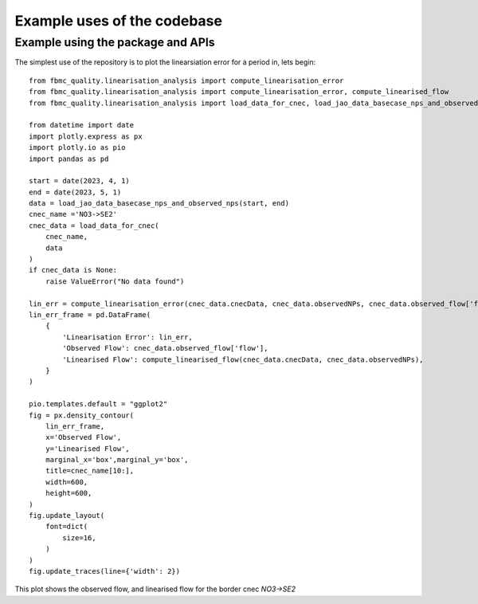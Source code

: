 Example uses of the codebase
============================

Example using the package and APIs
-----------------------------------

The simplest use of the repository is to plot the linearsiation error for a period in, lets begin::

    from fbmc_quality.linearisation_analysis import compute_linearisation_error
    from fbmc_quality.linearisation_analysis import compute_linearisation_error, compute_linearised_flow
    from fbmc_quality.linearisation_analysis import load_data_for_cnec, load_jao_data_basecase_nps_and_observed_nps

    from datetime import date
    import plotly.express as px
    import plotly.io as pio
    import pandas as pd

    start = date(2023, 4, 1)
    end = date(2023, 5, 1)
    data = load_jao_data_basecase_nps_and_observed_nps(start, end)
    cnec_name ='NO3->SE2' 
    cnec_data = load_data_for_cnec(
        cnec_name,
        data
    )
    if cnec_data is None:
        raise ValueError("No data found")

    lin_err = compute_linearisation_error(cnec_data.cnecData, cnec_data.observedNPs, cnec_data.observed_flow['flow'])
    lin_err_frame = pd.DataFrame(
        {
            'Linearisation Error': lin_err,
            'Observed Flow': cnec_data.observed_flow['flow'],
            'Linearised Flow': compute_linearised_flow(cnec_data.cnecData, cnec_data.observedNPs),
        }
    )

    pio.templates.default = "ggplot2"
    fig = px.density_contour(
        lin_err_frame,
        x='Observed Flow', 
        y='Linearised Flow',
        marginal_x='box',marginal_y='box',
        title=cnec_name[10:],
        width=600,
        height=600,
    )
    fig.update_layout(
        font=dict(
            size=16,
        )
    )
    fig.update_traces(line={'width': 2})

This plot shows the observed flow, and linearised flow for the border cnec `NO3->SE2`
